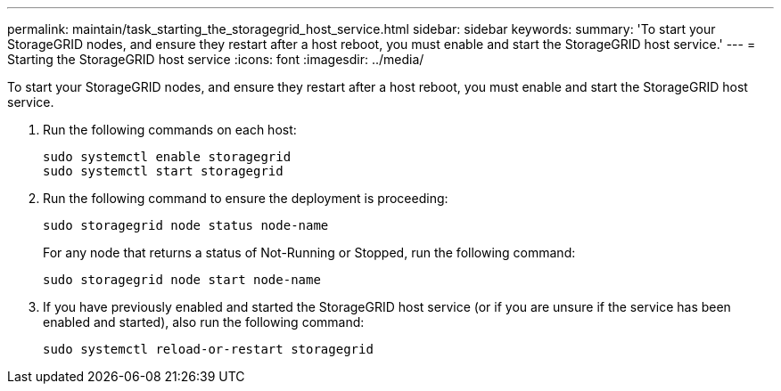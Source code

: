 ---
permalink: maintain/task_starting_the_storagegrid_host_service.html
sidebar: sidebar
keywords: 
summary: 'To start your StorageGRID nodes, and ensure they restart after a host reboot, you must enable and start the StorageGRID host service.'
---
= Starting the StorageGRID host service
:icons: font
:imagesdir: ../media/

[.lead]
To start your StorageGRID nodes, and ensure they restart after a host reboot, you must enable and start the StorageGRID host service.

. Run the following commands on each host:
+
----
sudo systemctl enable storagegrid
sudo systemctl start storagegrid
----

. Run the following command to ensure the deployment is proceeding:
+
----
sudo storagegrid node status node-name
----
+
For any node that returns a status of Not-Running or Stopped, run the following command:
+
----
sudo storagegrid node start node-name
----

. If you have previously enabled and started the StorageGRID host service (or if you are unsure if the service has been enabled and started), also run the following command:
+
----
sudo systemctl reload-or-restart storagegrid
----
